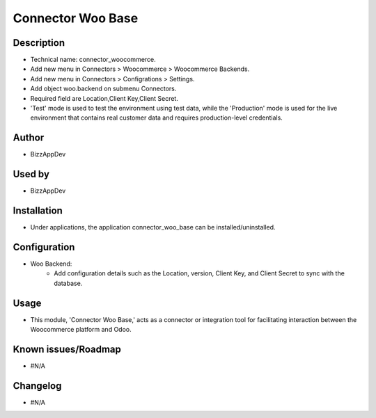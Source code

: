 **Connector Woo Base**
======================

**Description**
***************

* Technical name: connector_woocommerce.
* Add new menu in Connectors > Woocommerce > Woocommerce Backends.
* Add new menu in Connectors > Configrations > Settings.
* Add object woo.backend on submenu Connectors.
* Required field are Location,Client Key,Client Secret.
* 'Test' mode is used to test the environment using test data, while the 'Production' mode is used for the live environment that contains real customer data and requires production-level credentials.

**Author**
**********

* BizzAppDev


**Used by**
***********

* BizzAppDev


**Installation**
****************

* Under applications, the application connector_woo_base can be installed/uninstalled.


**Configuration**
*****************

* Woo Backend:
    - Add configuration details such as the Location, version, Client Key, and Client Secret to sync with the database.


**Usage**
*********

* This module, 'Connector Woo Base,' acts as a connector or integration tool for facilitating interaction between the Woocommerce platform and Odoo.


**Known issues/Roadmap**
************************

* #N/A


**Changelog**
*************

* #N/A
